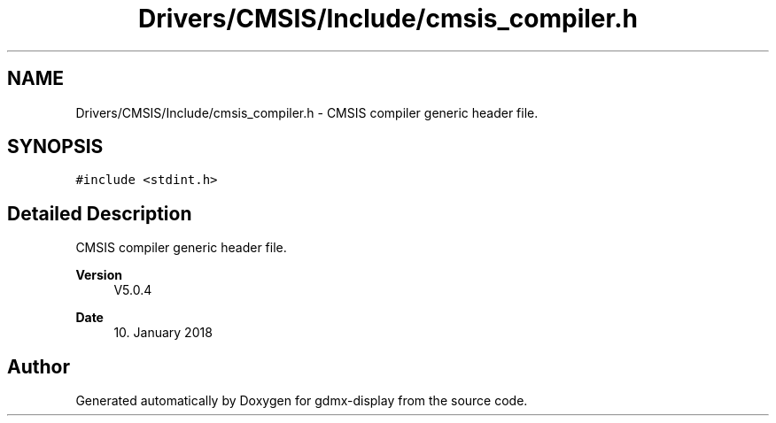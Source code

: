 .TH "Drivers/CMSIS/Include/cmsis_compiler.h" 3 "Mon May 24 2021" "gdmx-display" \" -*- nroff -*-
.ad l
.nh
.SH NAME
Drivers/CMSIS/Include/cmsis_compiler.h \- CMSIS compiler generic header file\&.  

.SH SYNOPSIS
.br
.PP
\fC#include <stdint\&.h>\fP
.br

.SH "Detailed Description"
.PP 
CMSIS compiler generic header file\&. 


.PP
\fBVersion\fP
.RS 4
V5\&.0\&.4 
.RE
.PP
\fBDate\fP
.RS 4
10\&. January 2018 
.RE
.PP

.SH "Author"
.PP 
Generated automatically by Doxygen for gdmx-display from the source code\&.
